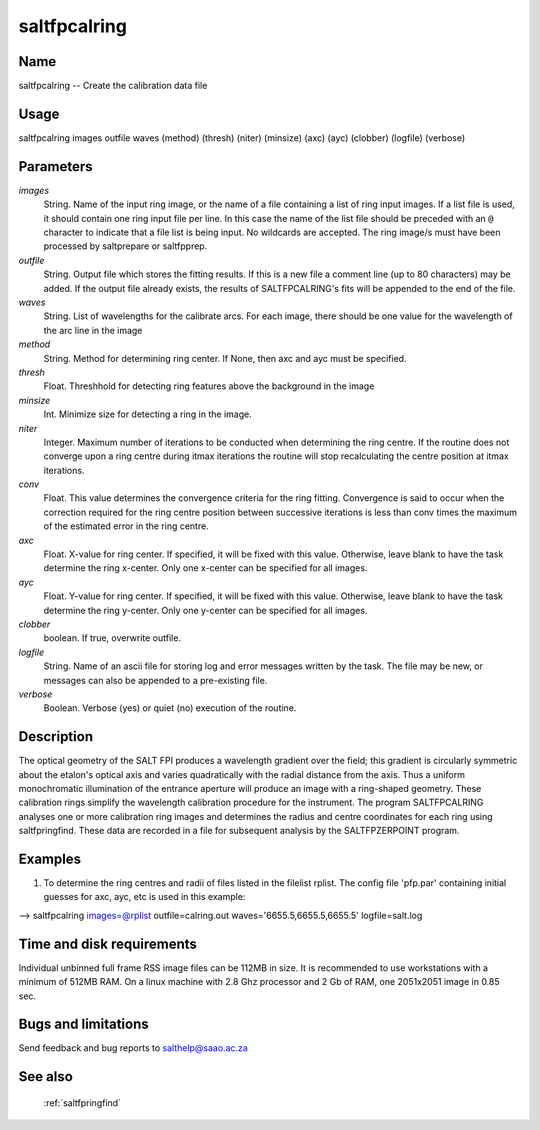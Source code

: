 .. _saltfpcalring:

*************
saltfpcalring
*************


Name
====

saltfpcalring -- Create the calibration data file

Usage
=====

saltfpcalring images outfile waves (method) (thresh) (niter) (minsize) (axc) (ayc)
(clobber) (logfile) (verbose)

Parameters
==========


*images*
    String. Name of the input ring image, or the name of a file containing a list of ring input images. If a list file is used, it should contain one ring input file per line. In this case the name of the list file should be preceded with an ``@`` character to indicate that a file list is being input. No wildcards are accepted. The ring image/s must have been processed by saltprepare or saltfpprep.

*outfile*
    String. Output file which stores the fitting results. If this is a new file a comment line (up to 80 characters) may be added. If the output file already exists, the results of SALTFPCALRING's fits will be appended to the end of the file.

*waves*
    String. List of wavelengths for the calibrate arcs.   For each image, there should be one value for the wavelength of
    the arc line in the image

*method*
    String. Method for determining ring center.  If None, then axc and ayc must be specified.

*thresh*
    Float. Threshhold for detecting ring features above the background in the image

*minsize*
    Int.  Minimize size for detecting a ring in the image.

*niter*
    Integer. Maximum number of iterations to be conducted when determining the ring centre. If the routine does not converge upon a ring centre during itmax iterations the routine will stop recalculating the centre position at itmax iterations.

*conv*
    Float. This value determines the convergence criteria for the ring fitting. Convergence is said to occur when the correction required for the ring centre position between successive iterations is less than conv times the maximum of the estimated error in the ring centre.

*axc*
    Float. X-value for ring center.   If specified, it will be fixed with this value.  Otherwise, leave blank to have the task determine the ring x-center.  Only one x-center can be specified for all images.

*ayc*
    Float. Y-value for ring center.   If specified, it will be fixed with this value.  Otherwise, leave blank to have the task determine the ring y-center.  Only one y-center can be specified for all images.

*clobber*
    boolean.  If true, overwrite outfile.

*logfile*
    String. Name of an ascii file for storing log and error messages
    written by the task. The file may be new, or messages can also be
    appended to a pre-existing file.

*verbose*
    Boolean. Verbose (yes) or quiet (no) execution of the routine.

Description
===========

The optical geometry of the SALT FPI produces a wavelength gradient over the field; this gradient is circularly symmetric about the etalon's optical axis and varies quadratically with the radial distance from the axis. Thus a uniform monochromatic illumination of the entrance aperture will produce an image with a ring-shaped geometry. These calibration rings simplify the wavelength calibration procedure for the instrument. The program SALTFPCALRING analyses one or more calibration ring images and determines the radius and centre coordinates for each ring using saltfpringfind. These data are recorded in a file for subsequent analysis by the SALTFPZERPOINT program.


Examples
========

1. To determine the ring centres and radii of files listed in the filelist rplist. The config file 'pfp.par' containing initial guesses for axc, ayc, etc is used in this example:

--> saltfpcalring images=@rplist outfile=calring.out waves='6655.5,6655.5,6655.5' logfile=salt.log


Time and disk requirements
==========================

Individual unbinned full frame RSS image files can be 112MB in
size. It is recommended to use workstations with a minimum of 512MB
RAM. On a linux machine with 2.8 Ghz processor and 2 Gb of RAM, one
2051x2051 image in 0.85 sec.


Bugs and limitations
====================

Send feedback and bug reports to salthelp@saao.ac.za

See also
========

 :ref:`saltfpringfind`